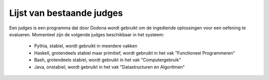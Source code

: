 .. _list_of_judges:

====
Lijst van bestaande judges
====

Een judges is een programma dat door Dodona wordt gebruikt om de ingediende oplossingen voor een oefening te evalueren.
Momenteel zijn de volgende judges beschikbaar in het systeem:
 * Pythia, stabiel, wordt gebruikt in meerdere vakken
 * Haskell, grotendeels stabiel maar primitief, wordt gebruikt in het vak "Functioneel Programmeren"
 * Bash, grotendeels stabiel, wordt gebruikt in het vak "Computergebruik"
 * Java, onstabiel, wordt gebruikt in het vak "Datastructuren en Algoritmen"
